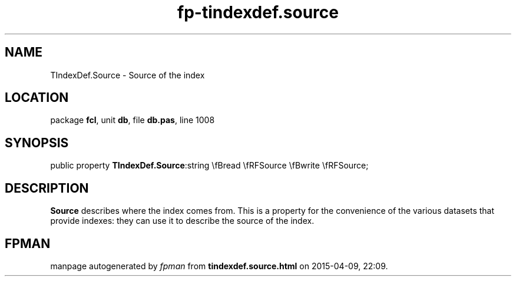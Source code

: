 .\" file autogenerated by fpman
.TH "fp-tindexdef.source" 3 "2014-03-14" "fpman" "Free Pascal Programmer's Manual"
.SH NAME
TIndexDef.Source - Source of the index
.SH LOCATION
package \fBfcl\fR, unit \fBdb\fR, file \fBdb.pas\fR, line 1008
.SH SYNOPSIS
public property  \fBTIndexDef.Source\fR:string \\fBread \\fRFSource \\fBwrite \\fRFSource;
.SH DESCRIPTION
\fBSource\fR describes where the index comes from. This is a property for the convenience of the various datasets that provide indexes: they can use it to describe the source of the index.


.SH FPMAN
manpage autogenerated by \fIfpman\fR from \fBtindexdef.source.html\fR on 2015-04-09, 22:09.

